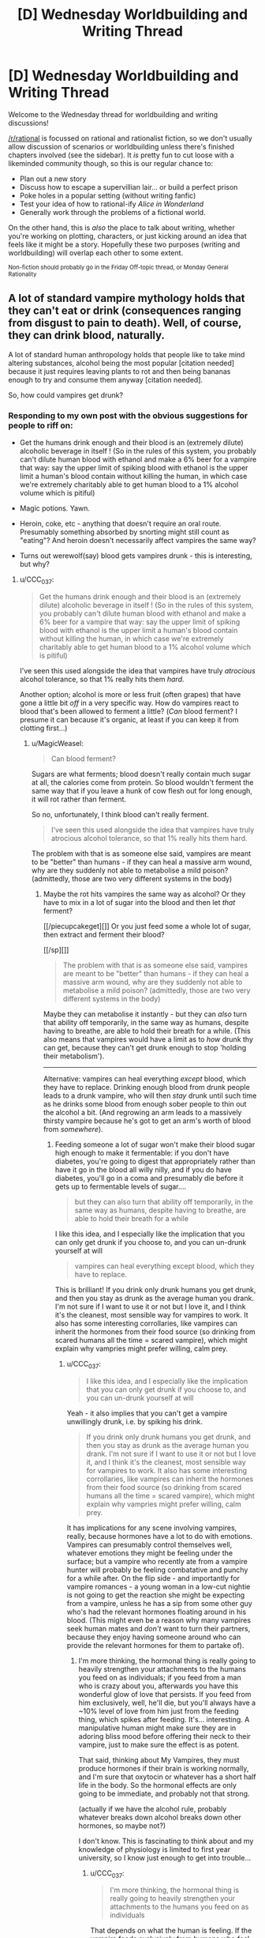 #+TITLE: [D] Wednesday Worldbuilding and Writing Thread

* [D] Wednesday Worldbuilding and Writing Thread
:PROPERTIES:
:Author: AutoModerator
:Score: 8
:DateUnix: 1560351994.0
:DateShort: 2019-Jun-12
:END:
Welcome to the Wednesday thread for worldbuilding and writing discussions!

[[/r/rational]] is focussed on rational and rationalist fiction, so we don't usually allow discussion of scenarios or worldbuilding unless there's finished chapters involved (see the sidebar). It /is/ pretty fun to cut loose with a likeminded community though, so this is our regular chance to:

- Plan out a new story
- Discuss how to escape a supervillian lair... or build a perfect prison
- Poke holes in a popular setting (without writing fanfic)
- Test your idea of how to rational-ify /Alice in Wonderland/
- Generally work through the problems of a fictional world.

On the other hand, this is /also/ the place to talk about writing, whether you're working on plotting, characters, or just kicking around an idea that feels like it might be a story. Hopefully these two purposes (writing and worldbuilding) will overlap each other to some extent.

^{Non-fiction should probably go in the Friday Off-topic thread, or Monday General Rationality}


** A lot of standard vampire mythology holds that they can't eat or drink (consequences ranging from disgust to pain to death). Well, of course, they can drink blood, naturally.

A lot of standard human anthropology holds that people like to take mind altering substances, alcohol being the most popular [citation needed] because it just requires leaving plants to rot and then being bananas enough to try and consume them anyway [citation needed].

So, how could vampires get drunk?
:PROPERTIES:
:Author: MagicWeasel
:Score: 5
:DateUnix: 1560367326.0
:DateShort: 2019-Jun-12
:END:

*** Responding to my own post with the obvious suggestions for people to riff on:

- Get the humans drink enough and their blood is an (extremely dilute) alcoholic beverage in itself ! (So in the rules of this system, you probably can't dilute human blood with ethanol and make a 6% beer for a vampire that way: say the upper limit of spiking blood with ethanol is the upper limit a human's blood contain without killing the human, in which case we're extremely charitably able to get human blood to a 1% alcohol volume which is pitiful)

- Magic potions. Yawn.

- Heroin, coke, etc - anything that doesn't require an oral route. Presumably something absorbed by snorting might still count as "eating"? And heroin doesn't necessarily affect vampires the same way?

- Turns out werewolf(say) blood gets vampires drunk - this is interesting, but why?
:PROPERTIES:
:Author: MagicWeasel
:Score: 5
:DateUnix: 1560367643.0
:DateShort: 2019-Jun-12
:END:

**** u/CCC_037:
#+begin_quote
  Get the humans drink enough and their blood is an (extremely dilute) alcoholic beverage in itself ! (So in the rules of this system, you probably can't dilute human blood with ethanol and make a 6% beer for a vampire that way: say the upper limit of spiking blood with ethanol is the upper limit a human's blood contain without killing the human, in which case we're extremely charitably able to get human blood to a 1% alcohol volume which is pitiful)
#+end_quote

I've seen this used alongside the idea that vampires have truly /atrocious/ alcohol tolerance, so that 1% really hits them /hard/.

Another option; alcohol is more or less fruit (often grapes) that have gone a little bit /off/ in a very specific way. How do vampires react to blood that's been allowed to ferment a little? (/Can/ blood ferment? I presume it can because it's organic, at least if you can keep it from clotting first...)
:PROPERTIES:
:Author: CCC_037
:Score: 8
:DateUnix: 1560417559.0
:DateShort: 2019-Jun-13
:END:

***** u/MagicWeasel:
#+begin_quote
  Can blood ferment?
#+end_quote

Sugars are what ferments; blood doesn't really contain much sugar at all, the calories come from protein. So blood wouldn't ferment the same way that if you leave a hunk of cow flesh out for long enough, it will rot rather than ferment.

So no, unfortunately, I think blood can't really ferment.

#+begin_quote
  I've seen this used alongside the idea that vampires have truly atrocious alcohol tolerance, so that 1% really hits them hard.
#+end_quote

The problem with that is as someone else said, vampires are meant to be "better" than humans - if they can heal a massive arm wound, why are they suddenly not able to metabolise a mild poison? (admittedly, those are two very different systems in the body)
:PROPERTIES:
:Author: MagicWeasel
:Score: 6
:DateUnix: 1560427849.0
:DateShort: 2019-Jun-13
:END:

****** Maybe the rot hits vampires the same way as alcohol? Or they have to mix in a lot of sugar into the blood and then let /that/ ferment?

[[/piecupcakeget][]] Or you just feed some a whole lot of sugar, then extract and ferment their blood?

[[/sp][]]

#+begin_quote
  The problem with that is as someone else said, vampires are meant to be "better" than humans - if they can heal a massive arm wound, why are they suddenly not able to metabolise a mild poison? (admittedly, those are two very different systems in the body)
#+end_quote

Maybe they can metabolise it instantly - but they can /also/ turn that ability off temporarily, in the same way as humans, despite having to breathe, are able to hold their breath for a while. (This also means that vampires would have a limit as to /how/ drunk thy can get, because they can't get drunk enough to stop 'holding their metabolism').

--------------

Alternative: vampires can heal everything /except/ blood, which they have to replace. Drinking enough blood from drunk people leads to a drunk vampire, who will then /stay/ drunk until such time as he drinks some blood from enough sober people to thin out the alcohol a bit. (And regrowing an arm leads to a massively thirsty vampire because he's got to get an arm's worth of blood from /somewhere/).
:PROPERTIES:
:Author: CCC_037
:Score: 2
:DateUnix: 1560428936.0
:DateShort: 2019-Jun-13
:END:

******* Feeding someone a lot of sugar won't make their blood sugar high enough to make it fermentable: if you don't have diabetes, you're going to digest that appropriately rather than have it go in the blood all willy nilly, and if you do have diabetes, you'll go in a coma and presumably die before it gets up to fermentable levels of sugar....

#+begin_quote
  but they can also turn that ability off temporarily, in the same way as humans, despite having to breathe, are able to hold their breath for a while
#+end_quote

I like this idea, and I especially like the implication that you can only get drunk if you choose to, and you can un-drunk yourself at will

#+begin_quote
  vampires can heal everything except blood, which they have to replace.
#+end_quote

This is brilliant! If you drink only drunk humans you get drunk, and then you stay as drunk as the average human you drank. I'm not sure if I want to use it or not but I love it, and I think it's the cleanest, most sensible way for vampires to work. It also has some interesting corrollaries, like vampires can inherit the hormones from their food source (so drinking from scared humans all the time = scared vampire), which might explain why vampries might prefer willing, calm prey.
:PROPERTIES:
:Author: MagicWeasel
:Score: 2
:DateUnix: 1560429164.0
:DateShort: 2019-Jun-13
:END:

******** u/CCC_037:
#+begin_quote
  I like this idea, and I especially like the implication that you can only get drunk if you choose to, and you can un-drunk yourself at will
#+end_quote

Yeah - it also implies that you can't get a vampire unwillingly drunk, i.e. by spiking his drink.

#+begin_quote
  If you drink only drunk humans you get drunk, and then you stay as drunk as the average human you drank. I'm not sure if I want to use it or not but I love it, and I think it's the cleanest, most sensible way for vampires to work. It also has some interesting corrollaries, like vampires can inherit the hormones from their food source (so drinking from scared humans all the time = scared vampire), which might explain why vampries might prefer willing, calm prey.
#+end_quote

It has implications for any scene involving vampires, really, because hormones have a lot to do with emotions. Vampires can presumably control themselves well, whatever emotions they might be feeling under the surface; but a vampire who recently ate from a vampire hunter will probably be feeling combatative and punchy for a while after. On the flip side - and importantly for vampire romances - a young woman in a low-cut nightie is not going to get the reaction she might be expecting from a vampire, unless he has a sip from some other guy who's had the relevant hormones floating around in his blood. (This might even be a reason why many vampires seek human mates and /don't/ want to turn their partners, because they enjoy having someone around who can provide the relevant hormones for them to partake of).
:PROPERTIES:
:Author: CCC_037
:Score: 2
:DateUnix: 1560461289.0
:DateShort: 2019-Jun-14
:END:

********* I'm more thinking, the hormonal thing is really going to heavily strengthen your attachments to the humans you feed on as individuals; if you feed from a man who is crazy about you, afterwards you have this wonderful glow of love that persists. If you feed from him exclusively, well, he'll die, but you'll always have a ~10% level of love from him just from the feeding thing, which spikes after feeding. It's... interesting. A manipulative human might make sure they are in adoring bliss mood before offering their neck to their vampire, just to make sure the effect is as potent.

That said, thinking about My Vampires, they must produce hormones if their brain is working normally, and I'm sure that oxytocin or whatever has a short half life in the body. So the hormonal effects are only going to be immediate, and probably not that strong.

(actually if we have the alcohol rule, probably whatever breaks down alcohol breaks down other hormones, so maybe not?)

I don't know. This is fascinating to think about and my knowledge of physiology is limited to first year university, so I know just enough to get into trouble...
:PROPERTIES:
:Author: MagicWeasel
:Score: 2
:DateUnix: 1560538031.0
:DateShort: 2019-Jun-14
:END:

********** u/CCC_037:
#+begin_quote
  I'm more thinking, the hormonal thing is really going to heavily strengthen your attachments to the humans you feed on as individuals
#+end_quote

That depends on what the human is feeling. If the vampire feeds exclusively from humans who feel scared, then he's hardly doing to feel attached to them - and if he feeds from humans who find the act of being fed on innately distasteful, then he's going to eventually face his mealtimes with disgust.

If, on the other hand, the human enjoys the process, well, then it will likely strengthen their bonds.

But yeah, it would have all sorts of implications, and my knowledge of physiology never ever reached first-year university levels...
:PROPERTIES:
:Author: CCC_037
:Score: 2
:DateUnix: 1560542690.0
:DateShort: 2019-Jun-15
:END:

*********** Yeah, thinking about how the hormonal effects are likely to work, I think the vampires are either going to run on human hormones or run on vampire hormones. If they run on human hormones, then feeding gives them a nice, small blast of adreneline / oxytocin / whatever, which their physiology is able to attenuate the same way it attenuates the adreneline the vampires produce naturally.

Or, is the reason vampires are so dangerous because these fear hormones build up in their blood from feeding on humans, and the only way they can get rid of them is by depositing them back into the next human they feed from as a waste product?? Are vampires just dangerous because they're "scared", and feeding on scared humans means the affect doesn't attenuate? It's an interesting thought.

The other option is vampire hormones run on some sort of vampire-specific system, in which case the human hormones are irrelevant (unless they're grandafthered in, I guess?)
:PROPERTIES:
:Author: MagicWeasel
:Score: 2
:DateUnix: 1560581136.0
:DateShort: 2019-Jun-15
:END:

************ Maybe the hormones never attenuate... but after having them in the blood for a few minutes, the vampire gets used to the emotion and is able to prevent himself from acting on it, by Vulcan-like mental discipline. (But one with a lot of anger hormones in his blood is still short-tempered for months afterwards, or until he dilutes it with non-angry blood)
:PROPERTIES:
:Author: CCC_037
:Score: 1
:DateUnix: 1560618603.0
:DateShort: 2019-Jun-15
:END:

************* It's tricky, I like the concept of vampire being victims of their beast like nature and having issues with self control, but I also like to think of them as having a great deal of mental control over their meat. Like, My Vampires can will themselves to warm their bodies, so to speak. But that level of control doesn't really mesh well with having a short temper, you know?
:PROPERTIES:
:Author: MagicWeasel
:Score: 2
:DateUnix: 1560620005.0
:DateShort: 2019-Jun-15
:END:

************** Yeah, but how they react to the short temper is also important. They might just narrow their eyes and give someone a nasty glare - /wanting/ to rip his throat out, but maintaining self-control.

While, in the /exact same/ situation, a vampire whose blood is full of joy-hormones, would wave off the exact same insult with a chuckle.
:PROPERTIES:
:Author: CCC_037
:Score: 2
:DateUnix: 1560621109.0
:DateShort: 2019-Jun-15
:END:

*************** Okay, you've convinced me. There's a ritual vampires do where they get a human to laugh a LOT, like, the most hilarious joke, they're laughing for a good ten minutes, and then the vampires have to both drink from this laughing human and stare wordlessly at each other until one of them laughs.
:PROPERTIES:
:Author: MagicWeasel
:Score: 2
:DateUnix: 1560625672.0
:DateShort: 2019-Jun-15
:END:

**************** World record is sixteen weeks.

...though some commentators believe those two had a faulty human, with poor laugh-hormone production.
:PROPERTIES:
:Author: CCC_037
:Score: 2
:DateUnix: 1560625901.0
:DateShort: 2019-Jun-15
:END:

***************** I can just imagine that happening, they'd need to feed from humans in the interim, and of course because it's the Ritual they must also be laughing. Them vampires are stone cold, man.

Alternatively, no feeding is allowed during the ritual, so it ended when one of them caved and asked for someone to eat.
:PROPERTIES:
:Author: MagicWeasel
:Score: 2
:DateUnix: 1560626153.0
:DateShort: 2019-Jun-15
:END:

****************** /Stone/ cold. Plus they were well-fed before they started.

...some will even feed from depressed and unhappy humans before the Ritual, in the hope of countering the laugh-hormones slightly. Evidence suggests a poor success rate among followers of this theory.
:PROPERTIES:
:Author: CCC_037
:Score: 2
:DateUnix: 1560626694.0
:DateShort: 2019-Jun-15
:END:

******************* I'm just imagining feeding off the depressed humans and getting so relieved at feeling something different that they laugh in relief (note: I do not understand how depression works).
:PROPERTIES:
:Author: MagicWeasel
:Score: 2
:DateUnix: 1560668988.0
:DateShort: 2019-Jun-16
:END:

******************** I don't understand how depression works either, but yeah, that's why I imagined that strategy not working, too - the sudden relief from no longer being depressed would probably make the laugh hormones hit harder.
:PROPERTIES:
:Author: CCC_037
:Score: 2
:DateUnix: 1560669250.0
:DateShort: 2019-Jun-16
:END:


**** I'd say it all depends on the mythology.Are the vamps dead? If so, no liver function, no intoxication. Also, if the blood isn't pumping, kinda hard for intoxicants to hit the bloodstream and have an effect.

Is vampirism a curse/virus? If so, they're not really dead, per se, so all the standard human functions should work, such as liver processing toxins. Perhaps they just have an incredible tolerance simply because the regeneration provided by their curse causes the poisoning that is intoxication to be healed entirely too quickly for most people's delights. Bring on the kegs!! Seriously, 3 for me and 2 for my friend here.
:PROPERTIES:
:Author: Ramen_Rockin_Ray
:Score: 5
:DateUnix: 1560384081.0
:DateShort: 2019-Jun-13
:END:


**** u/Silver_Swift:
#+begin_quote
  Heroin, coke, etc - anything that doesn't require an oral route. Presumably something absorbed by snorting might still count as "eating"?
#+end_quote

You can take alcohol non-orally as well, right? I mean, it's not necessarily healthy or a particularly sane thing to do, but you /can/ get drunk that way and, well, see your original comment about being bananas enough to do it anyway.
:PROPERTIES:
:Author: Silver_Swift
:Score: 4
:DateUnix: 1560426953.0
:DateShort: 2019-Jun-13
:END:


**** Another idea is just fermenting blood like how you'd ferment grains or fruits. It wouldn't be the easiest process, but I think some determined vampires would go through with it.
:PROPERTIES:
:Score: 3
:DateUnix: 1560388778.0
:DateShort: 2019-Jun-13
:END:

***** I don't know how you'd do it, blood contains almost no sugars (which are what ferments). I could see them breeding diabetics, boiling the blood, and trying to ferment it, maybe? But I can't see it working.
:PROPERTIES:
:Author: MagicWeasel
:Score: 1
:DateUnix: 1560428135.0
:DateShort: 2019-Jun-13
:END:


*** I actually do think there's something to vampires adulterating blood in order to consume mind-altering substances, especially if there's some bit of vampire mythology that means it has to be /fresh/ blood. Injecting someone with straight alcohol and then draining them of their blood before they die is pretty metal, and fits will with vampire decadence, as well as being kind of horrifying.

Works best on the "only blood because of disgust" type, I feel, because there you'd be using blood to mask the taste of something else.
:PROPERTIES:
:Author: alexanderwales
:Score: 3
:DateUnix: 1560389661.0
:DateShort: 2019-Jun-13
:END:

**** u/MagicWeasel:
#+begin_quote
  if there's some bit of vampire mythology that means it has to be fresh blood.
#+end_quote

I don't want this to be about My Vampires, but My Vampires don't just need fresh blood, they need to drink it from a human (they can consume blood from cups/etc, but it doesn't do much to sate their thirst and only has a ceremonial function).

#+begin_quote
  Injecting someone with straight alcohol and then draining them of their blood before they die is pretty metal, and fits will with vampire decadence, as well as being kind of horrifying.
#+end_quote

Extremely horrifying. I wonder if the vampires doing that would get the bad effects? Like, they have to drink blood, but ship of theseus here... if you drain a human and replace their blood with chocolate sauce, and you somehow keep them alive 5 minutes in this state - does that count as "living" enough for a vampire to be able to drink it? Is the need to feed from a human physiological (their digestive system is activated when they clamp on a human), psychological (not drinking from a human is disgusting) or what?
:PROPERTIES:
:Author: MagicWeasel
:Score: 1
:DateUnix: 1560428055.0
:DateShort: 2019-Jun-13
:END:


** I'm writing a world with a bunch of magic systems. So I'll probably be doing a bunch of these (once a week). These are mostly to confirm what I already thought of but to make sure I'm not missing any consequences or ideas /about the magic/ not necessarily the spells I present as examples. I'm mostly interested in munchkin opportunities and professions in a modern world. [[https://www.reddit.com/r/rational/comments/bx3lvb/d_wednesday_worldbuilding_and_writing_thread/eq51qez/][Previous Here]]

Sigil Magic. Sigil magic is about using a metaphorical pictogram to describe an effect (on conceptual objects). The sigils can be drawn in or of anything, as the spell works it course it erodes itself, a metal wrought sigil will evaporate, a drawing in sand will become homogeneous again, ink on paper will evaporate along with a portion of the paper thinning it (the power of the spell relative to the material consume will determine it's life time or potency, a weak spell made of iron might last decades, a powerful spell made in sand might last less than an eye-blink). Unlike many other magics sigils don't count against universal enchantment limits of the caster - they do however consume a relatively large amount of raw materials for the effects they provide - so in theory they can create effects of unlimited power, to do so would require forging a sigil of such size in a single casting.

Examples:

- Translation Sigil: A sigil of two people talking allows people touching the sigil to understand each other when they talk.
- Firestarter Sigil: A sigil of a fire allows the user to start a fire by touching it to something flammable.
- Traps: Carvings in stone of people meeting brutal deaths in certain locations of a building are a common mechanism for security. Though as a practical matter this often involves walls and walls of slight variants of the same pictogram to catch edge cases and prevent a single variant from being burned out quickly.
- Magic Items: Most magic items are forged with sigils.
- Power Sources: While the cost (in both materials and labor) of using sigils as common power sources is untenable, many things do use sigil engines of one form or another as a power source.
- Other Magics: Refinements to sigil magic over the millennia have created other magics, weaker and more constrained yet with an easier representation of concepts like sequences, conditions, and so on.
:PROPERTIES:
:Author: AbysmalLion
:Score: 4
:DateUnix: 1560386687.0
:DateShort: 2019-Jun-13
:END:

*** Can any picture potentially be a sigil? Can a sigil mage take a pre-existing non-sigil image and use it as a sigil? (For example, a coin might have a coat-of-arms on it - can a sigil mage turn that coin into a temporary shielding spell? Or can a sigil mage take a portrait of Famous Person X and assassinate him at long range by painting on a grevious neck wound?)

Can a sigil mage work in sculpture, e.g. use a statue?

How true-to-life does the metaphorical pictogram need to be? What happens if the pictogram is in some way ambiguous?

What happens if the pictogram is an [[https://en.wikipedia.org/wiki/Rabbit%E2%80%93duck_illusion][optical illusion]]?
:PROPERTIES:
:Author: CCC_037
:Score: 1
:DateUnix: 1560418119.0
:DateShort: 2019-Jun-13
:END:

**** The magic is created at casting time (e.g. the drawing/carving/smelting of a sigil) so existing pictures can't be used unless recreated.

Sigils are binary line drawings that are fully connected (no breaks that aren't connected somewhere else). In general one can represent a "person" or a "face" but the sigil usually only effects conceptual things it touches (but for a "building" that can be quite large).

Sculptures can be used, but only as 2d line drawings, not from a perspective, but a "what if I flattened this out" mathematical warp. 2d line drawing optical illusions would use whatever the caster envisioned (if they envisioned both then it could do both, but that would be master level work).

If I wanted to design an assassinate spell it would be through using something like "assassinate the leader of a country" image and attempt to bring it "into contact" with the nation in question, but that would be absurdly expensive in materials.
:PROPERTIES:
:Author: AbysmalLion
:Score: 2
:DateUnix: 1560449229.0
:DateShort: 2019-Jun-13
:END:

***** If I put an "assassinate person X" sigil on the inside of an envelope (actually on the inner surface of the envelope), then I write his name and address on the outside and drop it into a mailbox with proper postage, of course) - is that likely to kill him the moment he picks up the envelope?

If I turn a piece of wire into a flat wire-sculpture sigil and then roll it up, do I have a sigil that's still effective but very hard to recognise?

What's likely to be the result of a sigil like the [impossible fork]([[http://www.proong.com/img/illusions/Impossible-Fork.jpg]]?
:PROPERTIES:
:Author: CCC_037
:Score: 1
:DateUnix: 1560456020.0
:DateShort: 2019-Jun-14
:END:

****** Killing people is a lot of power (relatively it's kinda expensive) but yes. Mail is screened against this of course (no different than anthrax today).

Yes.

Probably nothing unless the caster has a metaphorical interpretation of it held in their mind. I would imagine the penrose stairs sigil could be used to make an infinite staircase trap (until they get off at the right spot back to where they started, walk long enough to burn it out, or go around it).
:PROPERTIES:
:Author: AbysmalLion
:Score: 2
:DateUnix: 1560469055.0
:DateShort: 2019-Jun-14
:END:

******* Doesn't have to be a killer. How many teenagers are going to want to send "fall in love with me" to their favourite pop singer? (Public figures are going to need to have their mail screened for that as well; people without much of a public presence less so).
:PROPERTIES:
:Author: CCC_037
:Score: 1
:DateUnix: 1560488861.0
:DateShort: 2019-Jun-14
:END:


*** Questions:

- How directly does the caster have to draw their sigils? If tools can be used, nanosigils (using microscopes and so on) and batch production (using carbon copy paper or a printing press) might be possible. I feel like this would lead to sigil magic serving as an equivalent of electronics in terms of the typical devices and economics.
- Is it the size or the quantity of material that matters to the power of the sigil? For example, would a sigil painted on a balloon change in effectiveness as the balloon is inflated?
- Can partially-formed existing shapes be converted into sigils, or do sigils have to be constructed from scratch? If completion is possible, this system could end up resembling Vancian casting where the sigils are left incomplete, to be finished when they are required. Additionally, it could make much larger workings more feasible by adapting existing structures.
- Can the degradation of the material be used creatively? For example, if a city under siege has a circular wall that can be adapted into a sigil, could a sigil mage do so with the aim of breaking down the walls from the erosion rather than using the intended magical effect? Could you apply a sigil to an ingot of metal in such a way that the erosion adds or removes impurities? Could you slowly poison someone by using the evaporation of a sigil drawn in a heavy metal? Could a sigil mage with a sword cut a sigil into someone?
- How does it interact with other magic? If you magically enhance the durability of a sigil, will the magic last longer? If you magically enlarge a sigil, will the magic be stronger? Can you use magic to draw a sigil? What happens if you draw a sigil at a distance, or using magic as a medium?
- How does it interact with economics? D&D in particular has spell components with fixed prices such as 10,000 gold pieces worth of crushed diamonds, which begs the question of who defines the value of the diamonds. Assuming the sigils instead demand a particular quantity of material, the cost of sigils could change as that material gets used up or a new production process appears. Also, the relative costs of sigil mage labour and sigil materials will probably dictate where typical sigils fall on the spectrum between quick sketches in a sand trough and field-sized great works. If this balance changes over time, that could provide an excuse for ancient sigil-powered dungeons and superweapons that are beyond modern capabilities.

Specific ideas:

- Sigils could be constructed inside blocks of other materials, or made out of shape-memory alloy, for smuggling and concealment.
- Weak sigils could be used to make [[http://www.larryniven.net/stories/roentgen.shtml][hard-to-counterfeit currency]].
:PROPERTIES:
:Author: Radioterrill
:Score: 1
:DateUnix: 1560423269.0
:DateShort: 2019-Jun-13
:END:


** Charles X Xavier should have been the main supervillain in the X-men universe.\\
- His main motivation is to build a world where mutants and humans can coexist peacefully.

- there's no better superpower than his for this purpose.\\
- He's known to have controlling tendencies, eg. controlling Jean Grey.
:PROPERTIES:
:Author: kambinghunter
:Score: 7
:DateUnix: 1560362192.0
:DateShort: 2019-Jun-12
:END:

*** I think he'd make for a great villain in an AU X-Men series, but I don't think he's a good fit for being the main villain for the main X-Men. The main continuity X-Men are fairly mainstream, a villain who's less morally grey and more evil is easier and safer to do. Also it's useful to have the main villain in super hero series be able to have big fight scenes, Professor X could be taken down easily by anyone with a mind control resisting helmet like Magneto, so you'd never get a climatic fight scene with him outside of perhaps a mental battle.

But I'd definitely like to see an AU with a plotline like maybe Magneto is employing solely moral methods to fulfill his goal of a mutants-only world, like peacefully creating a mutants nation and only using violence in self-defense, but Charles employs any means necessary to place himself as a dictator who can force through civil rights reform.
:PROPERTIES:
:Score: 3
:DateUnix: 1560388508.0
:DateShort: 2019-Jun-13
:END:


*** I kinda like the theory that Charles is a good guy primarily because of his abilities. After all it's a lot easier to see the good in people if you can literally see the world from their perspective.
:PROPERTIES:
:Author: Silver_Swift
:Score: 3
:DateUnix: 1560426349.0
:DateShort: 2019-Jun-13
:END:


*** How many people can he control at once? How many can he influence?
:PROPERTIES:
:Author: GeneralExtension
:Score: 1
:DateUnix: 1560480184.0
:DateShort: 2019-Jun-14
:END:

**** With the Cerebro - Global. But he won't even need that amount of power, by focusing on key positions of power, he can shut down anti-mutant legislation before it's even drafted. Quell anti-mutant protests at the planning stage.

​

And the best thing is people would be none the wiser. The only people who would detect anything amiss is probably other psychics like Jean Grey, which makes her a suitable foil for Charles the supervillain.
:PROPERTIES:
:Author: kambinghunter
:Score: 1
:DateUnix: 1560485768.0
:DateShort: 2019-Jun-14
:END:

***** Shutting down the legislation is a band-aid option. Putting people in power who won't do it lasts for the length of their term unless they die. And there's a high rate of election, so pulling something off at key times might stick for a lot longer than that. But those things are only an option while he's alive, and kicking problems down the road for later just leaves those issues for a time when his side doesn't have him.
:PROPERTIES:
:Author: GeneralExtension
:Score: 1
:DateUnix: 1560630977.0
:DateShort: 2019-Jun-16
:END:

****** that's what the Charles x Xavier school for gifted children is for. to get their worldviews "right" while they're young. needless to say he'll be prioritizing all the mutants with mind control powers.
:PROPERTIES:
:Author: kambinghunter
:Score: 1
:DateUnix: 1560633476.0
:DateShort: 2019-Jun-16
:END:

******* Does the machine work for other people?
:PROPERTIES:
:Author: GeneralExtension
:Score: 1
:DateUnix: 1560637604.0
:DateShort: 2019-Jun-16
:END:


** So! I'm an aspiring writer and I'm trying to iron out the kinks of my fantasy setting. This is what I have for now:

​

Some time ago (1000 years? 10000?) the God-King of the world was usurped by the 5 Wyrm Lords, semi-divine dragons made for the express purpose of managing all the "boring god stuff". One of them, the Lord of Magic, died during the conflict but the rest survived more or less intact. The battle itself was so fucking devastating that around 70% of the world is a dead wasteland populated by mutant and corrupted beasts and plagued by wild magic storms (now that magic is un-administrated) and the surviving Wyrm Lords rule over what small inhabitable pockets of land there are.

​

Thing is? Not everything was destroyed during the battle, and there remain some old ruins in the wasteland, full of old and divine relics that the Wyrm Lords really want their claws on.

​

The protagonist will be part of an organization called the Re-Collectors, founded and maintained semi-directly by the local Wyrm Lord with the express purpose of going out there and giving him relics. As the wastelands are pretty much irradiated with corrupting dead-god magic, they are giving a sort of blessing or powerup by the Wyrm Lord so they don't die, which protects them from being mutated into aberrations, augment their physical attributes and gives them a minor, individual and semi-random power (think Aura and Semblances from RWBY)

​

What do you think? Anything doesn't make sense?
:PROPERTIES:
:Author: Rudolph02
:Score: 2
:DateUnix: 1560369766.0
:DateShort: 2019-Jun-13
:END:

*** It isn't bad, though I think you need some more flavor text on just how the Wyrm Lords rule over people society, and how things are a wasteland. Are we talking dark souls medieval sort of societies, more modern stuff, etc. Cause you know if someone is called a Wyrm Lord, I probably would think they were kind of a bad guy.
:PROPERTIES:
:Author: TheAnt88
:Score: 1
:DateUnix: 1560378268.0
:DateShort: 2019-Jun-13
:END:

**** Wyrm Lords are just semi-divine giant dragons. How they govern depends on the individual Wyrm, but the one that the MC works for is pretty hands-off, demanding some tribute and protecting the people from the very rare GIANT ABOMINATION but not micromanaging anything. More like a protector god than a king.

​

The tech level also depends, but the MC comes from a Venetian-inspired place, think the renaissance but slightly more advanced thanks to the relics that they've managed to research here and there. Plus, the Wyrm Lord of the place likes art.

​

As for the wasteland... Think and endless desert of red and black sands, littered with craters and fissures and where everything wants to kill you, including the air.
:PROPERTIES:
:Author: Rudolph02
:Score: 1
:DateUnix: 1560378671.0
:DateShort: 2019-Jun-13
:END:

***** I'm reminded somewhat of the Dark Sun D&D setting, if you haven't encountered that before it might be worth a look
:PROPERTIES:
:Author: Radioterrill
:Score: 1
:DateUnix: 1560423412.0
:DateShort: 2019-Jun-13
:END:


*** Have all the most valuable relics already been collected? If it's been X years since the Apocalypse, I would think that the Wyrms would make it a priority goal to collect all the S-tier items first and foremost. But that would make for a bit of a dull story, if all the best stuff was already retrieved and nothing the MC can find will match anything already possessed by the Wyrm Lords.

What do the Wyrm Lords get out of being rulers? What motivates them?
:PROPERTIES:
:Score: 1
:DateUnix: 1560389142.0
:DateShort: 2019-Jun-13
:END:

**** *Have all the most valuable relics already been collected?*

Some of them, but not all of them by a long shot. The empire of the Dead God was big as fuck and the best things were at the center, which now is... well, an irradiated crater full of giant abominations and deadly magic storms, according to the few scouts that survive enough to tell the tale.

​

*What do the Wyrm Lords get out of being rulers?*

So! Two things (the second one is a spoiler)

First: Wyrm Lords can't enter the wastes without attracting pretty much ALL the abominations and having to go against a zerg rush. Their magic seems to attract the monsters. (this also happens with those who have Blessings, but much more subtle and not so ALL THE MONSTERS AT THE SAME TIME!!!)

Second: The Wyrm's magic is... running out, and they need the relics to absorb the magi out of them and keep on having juice for a little bit longer. Not many people know this, tho.

And I already know what you'll ask: If they are running out, why wasting magi on giving blessings? The blessings are kind of like... Entity shards (from Worm), they give awesome powers but, at the same time, slowly absorb your lifeforce until you die and, when you do so, the Wyrm Lord can get a little bit more than they gave away on the first place. Not very efficient, but enough to get by if there are no relics found in some time.
:PROPERTIES:
:Author: Rudolph02
:Score: 1
:DateUnix: 1560390299.0
:DateShort: 2019-Jun-13
:END:


*** I wouldn't explain all that to the reader from the front, or to the main characters. It makes the story more compelling if the protagonist doesn't really know why they are doing what they are doing, other than having been told to.

Also introduces lots of interesting power structures since if the wyrm lord doesn't want the whole story to be known, then there must be a good reason he doesn't. Which is usually because there's something out there he's afraid of.
:PROPERTIES:
:Author: Watchful1
:Score: 1
:DateUnix: 1560390046.0
:DateShort: 2019-Jun-13
:END:


** Maybe too late to post, but here goes.

I'm imagining a futuristic "hellene" society. In the distant past the roman empire never took root, and as a result the west stayed under Greek hegemony for much longer and its influence is significantly magnified even into the present(1900's or so, equivalent tech development of a cyberpunk 2077 or thereabouts). The main divergence would be that [[https://en.wikipedia.org/wiki/Pyrrhus_of_Epirus][Pyrrhus of Epirus]] wipes the floor with the Romans instead of eking out a few close victories (maybe pyhrric victory would come to mean an overwheliming victory?) and establishes a dynasty that rules over Sicily and most of Italy and some of the Balkans.

Think of how much of european civilization is built on or inspired by the romans, how much of an effect they had on every level of society. Now imagine that there is a greek replacement in terms of culture, but not in terms of size or scope, a more distributed pan-hellene meditarranean which survives the "barbarians" invasions better(better use of cavalry and so on), which does not succumb to Christianity(which never existed, together with Islam), and which views intellectual pursuits significantly more positively, and is thus able to advance technologically much more quickly.

Anyway, *the point of this post*: in a cyberpunk-ish dystopian future, a Hellene-descended government in europe has a similar problem as we do now with regard to the replacement rate, i.e. not having enough children. They institute a breeding program with the initial aim of making and raising children, but which gets distorted by utopian(or dystopian if you're lower class) ideals into making "perfect", idealized citizens.

The program has 4 lineages (sort of like a soft caste system) which aims to encompass the entirety of the elites in a society.

- Fates - The ruling lineage - civil, political and military leaders, strategists
- Furies - The enforcement/physical lineage - warriors, police, athletes
- Muses - The intellectual lineage - philosopher, scientists, artists
- Graces - The support lineage - engineers, doctors, psychologists, priests, etc.

Thoughts? Is there something that I'm missing? I also don't like that these 4 are orignially all women, is there any male groups that would fit in this theme? Is there any story that has a divergent hellene empire type of deal that I can use for inspiration? Any historical site or book or video that you'd recommend for some insight into ancient greek culture?
:PROPERTIES:
:Author: GlueBoy
:Score: 2
:DateUnix: 1560378386.0
:DateShort: 2019-Jun-13
:END:

*** What happened to Carthage in the alt-timeline?
:PROPERTIES:
:Score: 2
:DateUnix: 1560389457.0
:DateShort: 2019-Jun-13
:END:

**** Not sure yet. Any ideas?
:PROPERTIES:
:Author: GlueBoy
:Score: 1
:DateUnix: 1560389657.0
:DateShort: 2019-Jun-13
:END:

***** Based on skimming the wiki article, it probably would have become Greek at some point, because Rome took it in 146 BC, and it was destroyed in 698 CE by Umayyad (Muslim) forces to stop the Byzantine Empire from taking it. There probably would have been some other African/Middle Eastern group that would similarly want to control the area and would take it over. I'd think they'd be successful.
:PROPERTIES:
:Score: 2
:DateUnix: 1560418695.0
:DateShort: 2019-Jun-13
:END:


*** Which caste gets to handle the plumbing? Why are doctors and psychologists not considered Muses?
:PROPERTIES:
:Author: CCC_037
:Score: 2
:DateUnix: 1560418398.0
:DateShort: 2019-Jun-13
:END:

**** Another name for the Graces is the Charities. I think anything to do with helping people directly would be a better fit for then rather than the Muses. Do you disagree?

Plumbing would handled by the Graces also, but at a planning and logistical level. This is a technologically advanced society, remember. Most of the "grunt" work is already done by robots, and since to is a utopian effort, the project's aim is at a future where all of it will be done by robots and no one gets their hands dirty.
:PROPERTIES:
:Author: GlueBoy
:Score: 1
:DateUnix: 1560437483.0
:DateShort: 2019-Jun-13
:END:

***** u/CCC_037:
#+begin_quote
  Another name for the Graces is the Charities. I think anything to do with helping people directly would be a better fit for then rather than the Muses. Do you disagree?
#+end_quote

No, but look at the historical precedent for doctors and psychologists. They're not the people keeping the machinery of civilisation running - rather, they are highly educated people who happen to be capable of performing a service, so to speak. In a living world, a lot of professions would be in what would look like the wrong caste now for mainly historical reasons.

I'd imagine, for example, that nurses would be Graces while doctors were Muses; that makes sense to me, and somewhat enhances the Nursing/Doctoral divide. For similar reasons, I'd imagine that computer programmers would be in among the Muses, and not the Graces.

It sounds like the robots are taking the place of the underclass. Is this a world with working AI?
:PROPERTIES:
:Author: CCC_037
:Score: 1
:DateUnix: 1560456726.0
:DateShort: 2019-Jun-14
:END:

****** I'm seconding your opinion. Muses and graces seem to have contradictory roles within them. Scientists and Engineers should absolutely be in the same division, and priests would probably fit better under 'ruling' lineage, given that most of the job (as it exists in present day) is communal rather than theological.
:PROPERTIES:
:Author: TacticalTable
:Score: 2
:DateUnix: 1560464310.0
:DateShort: 2019-Jun-14
:END:


*** You could try looking into modern Hellenistic polytheists for inspiration, see if there's anything that you can adapt and scale up.

The easy solution I can think of is to make something up or pull from somewhere else. Some other culturally significant forces had to have popped up in the last ~3000 years, draw from that. I think a monotheistic religion makes sense as a foil/contrast. Maybe Judaism has a larger influence?

Also, have they not figured out genetic modification, or the possibility of it as a method? It would be a lot more practical than breeding systems, and could also correct sex disparities. Though I wasn't aware countries other than Japan were currently having problems with replacement rate.
:PROPERTIES:
:Score: 2
:DateUnix: 1560419038.0
:DateShort: 2019-Jun-13
:END:


*** Having all four groups be named after women might make sense if the lineages are matrilinear: if your mother was a Fury, you're of that lineage.

I assume you've already looked at Plato's Republic, but if not that has a lot of material for what a Hellene-descended breeding program and utopia could look like.

You've mentioned how a Hellene civilisation would better resist the forces that caused the fall of Rome. How would other key historical events have changed, like the Columbian exchange or the Black Death?
:PROPERTIES:
:Author: Radioterrill
:Score: 2
:DateUnix: 1560423895.0
:DateShort: 2019-Jun-13
:END:


*** Christianity not having existed is huge. do native Americans still practice their native culture and religion or do Greek gods demand absolute homage? there's no Spanish Inquisition or witch hunts. certainly no discrimination of LGBT people. do LGBT people then get discriminated because they don't reproduce? do Americans still believe in Providence? is beer still a thing? without the dark ages, are people still going to have a Renaissance? are black people still going to be enslaved?

Islam not having existed is also huge. does India still get conquered and Buddhism all but wiped out? without a buffer in the middle East, do we see a direct clash of Hellenistic empires and china? do people still drink coffee?
:PROPERTIES:
:Author: kambinghunter
:Score: 2
:DateUnix: 1560433973.0
:DateShort: 2019-Jun-13
:END:
